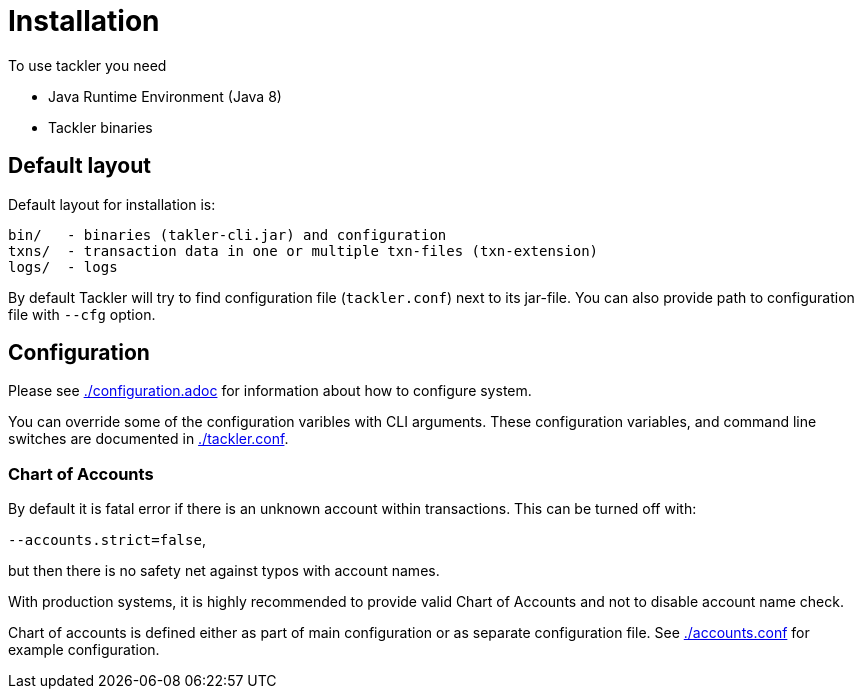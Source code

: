 = Installation

To use tackler you need

  * Java Runtime Environment (Java 8)
  * Tackler binaries


== Default layout

Default layout for installation is:

----
bin/   - binaries (takler-cli.jar) and configuration
txns/  - transaction data in one or multiple txn-files (txn-extension)
logs/  - logs
----

By default Tackler will try to find configuration file (`tackler.conf`) next to its jar-file.
You can also provide path to configuration file with `--cfg` option.


== Configuration

Please see link:./configuration.adoc[] for information about how to configure system.

You can override some of the configuration varibles with CLI arguments.
These configuration variables, and command line switches are documented
in link:./tackler.conf[].


=== Chart of Accounts

By default it is fatal error if there is an unknown account within
transactions.  This can be turned off with:

`--accounts.strict=false`,

but then there is no safety net against typos with account names.

With production systems, it is highly recommended to provide valid
Chart of Accounts and not to disable account name check.

Chart of accounts is defined either as part of main configuration or
as separate configuration file. See link:./accounts.conf[] for example configuration.
